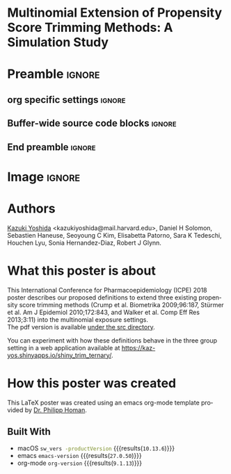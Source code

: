 * Multinomial Extension of Propensity Score Trimming Methods: A Simulation Study
* Preamble                                                    :ignore:
** org specific settings                                        :ignore:
# ----------------------------------------------------------------------
#+OPTIONS: email:t toc:nil num:nil author:t date:t
#+STARTUP: align fold
#+SEQ_TODO: TODO(t) | DONE(d)
#+TAGS: figure(f) check(c) noexport(n) ignore(i)
#+LANGUAGE: en
#+EXCLUDE_TAGS: noexport TODO
#+DATE: {{{time(%Y-%m-%d %H:%M)}}}
# ----------------------------------------------------------------------
** Buffer-wide source code blocks                               :ignore:
# ----------------------------------------------------------------------
# Set elisp variables need for nice formatting We want no new lines in
# inline results and a paragraph size of 80 characters Important: this
# has to be evaluated witch C-c C-c in order to work in the current
# buffer
#+BEGIN_SRC emacs-lisp :exports none :results silent

  (require 'ox-md nil t)
  ; set timestamp format
  ;(setq org-export-date-timestamp-format "%FT%T%z")
  (require 'org-wc)
  (flyspell-mode t)
  ;(evil-declare-change-repeat 'company-complete)
  (setq synosaurus-choose-method 'popup)
	(synosaurus-mode t)
	(auto-complete-mode t)
  ;(ac-config-default)
  ;(add-to-list 'ac-modes 'org-mode)
	(linum-mode t)
  (whitespace-mode t)
  (setq org-babel-inline-result-wrap "%s")
	(setq org-export-with-broken-links "mark")
  (setq fill-column 72)
  (setq whitespace-line-column 72)
	;(setq org-latex-caption-above '(table image))
	(setq org-latex-caption-above nil)
	(org-toggle-link-display)
	; don't remove logfiles at export
  (setq org-latex-remove-logfiles nil)

  ; Keybindings
  ; (global-set-key (kbd "<f7> c") "#+CAPTION: ")
  (defun setfillcolumn72 ()
	   (interactive)
     (setq fill-column 72)
		 )

  (defun setfillcolumn42 ()
	   (interactive)
     (setq fill-column 42)
   )
  (define-key org-mode-map (kbd "C-c c #") "#+CAPTION: ")
  (define-key org-mode-map (kbd "C-c l #") "#+LATEX_HEADER: ")
  (define-key org-mode-map (kbd "C-c f c 4 2") 'setfillcolumn42)
  (define-key org-mode-map (kbd "C-c f c 7 2") 'setfillcolumn72)

  (setq org-odt-category-map-alist
      '(("__Figure__" "*Figure*" "value" "Figure" org-odt--enumerable-image-p)))


	; let ess not ask for starting directory
  (setq ess-ask-for-ess-directory nil)

  ;(setq org-latex-pdf-process '("latexmk -pdflatex='xelatex
  ;-output-directory=../output/tex/ -interaction nonstopmode' -pdf
  ;-bibtex -f %f"))
  (setq org-latex-logfiles-extensions
      (quote("bcf" "blg" "fdb_latexmk" "fls"
      "figlist" "idx" "log" "nav" "out" "ptc"
      "run.xml" "snm" "toc" "vrb" "xdv")))

  ; deactivate link resolving
  (setq org-activate-links nil)


#+END_SRC
#
#
#
# ----------------------------------------------------------------------
** End preamble                                                 :ignore:
# ----------------------------------------------------------------------

* Image                                                       :ignore:

#+HTML: <p align="center">
#+HTML: <img width=800 src="src/org-mode-poster_poster.png" /></p>


* Authors
[[https://twitter.com/kaz_yos][Kazuki Yoshida]] <kazukiyoshida@mail.harvard.edu>, Daniel H Solomon, Sebastien Haneuse, Seoyoung C Kim, Elisabetta Patorno, Sara K Tedeschi, Houchen Lyu, Sonia Hernandez-Diaz, Robert J Glynn.

* What this poster is about
This International Conference for Pharmacoepidemiology (ICPE) 2018 poster describes our proposed definitions to extend three existing propensity score trimming methods (Crump et al. Biometrika 2009;96:187, Stürmer et al. Am J Epidemiol 2010;172:843, and Walker et al. Comp Eff Res 2013;3:11) into the multinomial exposure settings.\\

The pdf version is available [[https://github.com/kaz-yos/icpe-2018-org-mode-poster/blob/master/src/org-mode-poster_poster.pdf][under the src directory]].

You can experiment with how these definitions behave in the three group setting in a web application available at https://kaz-yos.shinyapps.io/shiny_trim_ternary/.

* How this poster was created
This LaTeX poster was created using an emacs org-mode template provided by [[https://github.com/philipphoman/org-mode-poster][Dr. Philipp Homan]].

** Built With
- macOS src_bash{sw_vers -productVersion} {{{results(=10.13.6=)}}}
- emacs src_elisp{emacs-version} {{{results(=27.0.50=)}}}
- org-mode src_elisp{org-version} {{{results(=9.1.13=)}}}
